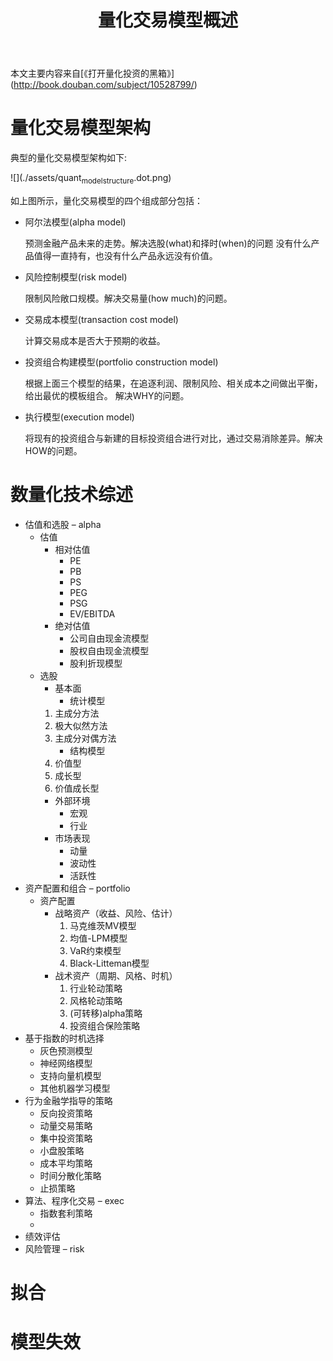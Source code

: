 #+TITLE: 量化交易模型概述
#+TAGS:

本文主要内容来自[《打开量化投资的黑箱》](http://book.douban.com/subject/10528799/)

* 量化交易模型架构
典型的量化交易模型架构如下:

![](./assets/quant_model_structure.dot.png)

如上图所示，量化交易模型的四个组成部分包括：

+ 阿尔法模型(alpha model)

  预测金融产品未来的走势。解决选股(what)和择时(when)的问题
  没有什么产品值得一直持有，也没有什么产品永远没有价值。

+ 风险控制模型(risk model)

  限制风险敞口规模。解决交易量(how much)的问题。

+ 交易成本模型(transaction cost model)

  计算交易成本是否大于预期的收益。

+ 投资组合构建模型(portfolio construction model)

  根据上面三个模型的结果，在追逐利润、限制风险、相关成本之间做出平衡，给出最优的模板组合。
  解决WHY的问题。

+ 执行模型(execution model)

  将现有的投资组合与新建的目标投资组合进行对比，通过交易消除差异。解决HOW的问题。

* 数量化技术综述

+ 估值和选股 -- alpha
  - 估值
    + 相对估值
      * PE
      * PB
      * PS
      * PEG
      * PSG
      * EV/EBITDA
    + 绝对估值
      * 公司自由现金流模型
      * 股权自由现金流模型
      * 股利折现模型
  - 选股
    + 基本面
      * 统计模型
	1) 主成分方法
	2) 极大似然方法
	3) 主成分对偶方法
      * 结构模型
	1) 价值型
	2) 成长型
	3) 价值成长型
    + 外部环境
      * 宏观
      * 行业
    + 市场表现
      * 动量
      * 波动性
      * 活跃性
+ 资产配置和组合 -- portfolio
  - 资产配置
    + 战略资产（收益、风险、估计）
      1) 马克维茨MV模型
      2) 均值-LPM模型
      3) VaR约束模型
      4) Black-Litteman模型
    + 战术资产（周期、风格、时机）
      1) 行业轮动策略
      2) 风格轮动策略
      3) (可转移)alpha策略
      4) 投资组合保险策略
+ 基于指数的时机选择
  - 灰色预测模型
  - 神经网络模型
  - 支持向量机模型
  - 其他机器学习模型
+ 行为金融学指导的策略
  - 反向投资策略
  - 动量交易策略
  - 集中投资策略
  - 小盘股策略
  - 成本平均策略
  - 时间分散化策略
  - 止损策略

+ 算法、程序化交易 -- exec
  - 指数套利策略
  - 

+ 绩效评估
+ 风险管理 -- risk


* 拟合

* 模型失效
